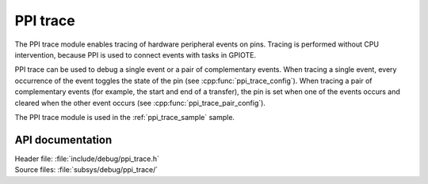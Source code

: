 .. _ppi_trace:

PPI trace
#########

The PPI trace module enables tracing of hardware peripheral events on pins.
Tracing is performed without CPU intervention, because PPI is used to connect events with tasks in GPIOTE.

PPI trace can be used to debug a single event or a pair of complementary events.
When tracing a single event, every occurrence of the event toggles the state of the pin (see :cpp:func:`ppi_trace_config`).
When tracing a pair of complementary events (for example, the start and end of a transfer), the pin is set when one of the events occurs and cleared when the other event occurs (see :cpp:func:`ppi_trace_pair_config`).

The PPI trace module is used in the :ref:`ppi_trace_sample` sample.

API documentation
*****************

| Header file: :file:`include/debug/ppi_trace.h`
| Source files: :file:`subsys/debug/ppi_trace/`

.. doxygengroup:: ppi_trace
   :project: nrf
   :members:
